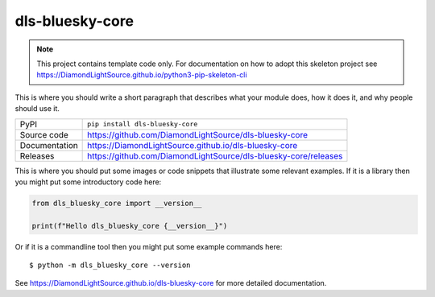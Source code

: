 dls-bluesky-core
===========================

|code_ci| |docs_ci| |coverage| |pypi_version| |license|

.. note::

    This project contains template code only. For documentation on how to
    adopt this skeleton project see
    https://DiamondLightSource.github.io/python3-pip-skeleton-cli

This is where you should write a short paragraph that describes what your module does,
how it does it, and why people should use it.

============== ==============================================================
PyPI           ``pip install dls-bluesky-core``
Source code    https://github.com/DiamondLightSource/dls-bluesky-core
Documentation  https://DiamondLightSource.github.io/dls-bluesky-core
Releases       https://github.com/DiamondLightSource/dls-bluesky-core/releases
============== ==============================================================

This is where you should put some images or code snippets that illustrate
some relevant examples. If it is a library then you might put some
introductory code here:

.. code-block:: python

    from dls_bluesky_core import __version__

    print(f"Hello dls_bluesky_core {__version__}")

Or if it is a commandline tool then you might put some example commands here::

    $ python -m dls_bluesky_core --version

.. |code_ci| image:: https://github.com/DiamondLightSource/dls-bluesky-core/actions/workflows/code.yml/badge.svg?branch=main
    :target: https://github.com/DiamondLightSource/dls-bluesky-core/actions/workflows/code.yml
    :alt: Code CI

.. |docs_ci| image:: https://github.com/DiamondLightSource/dls-bluesky-core/actions/workflows/docs.yml/badge.svg?branch=main
    :target: https://github.com/DiamondLightSource/dls-bluesky-core/actions/workflows/docs.yml
    :alt: Docs CI

.. |coverage| image:: https://codecov.io/gh/DiamondLightSource/dls-bluesky-core/branch/main/graph/badge.svg
    :target: https://codecov.io/gh/DiamondLightSource/dls-bluesky-core
    :alt: Test Coverage

.. |pypi_version| image:: https://img.shields.io/pypi/v/dls-bluesky-core.svg
    :target: https://pypi.org/project/dls-bluesky-core
    :alt: Latest PyPI version

.. |license| image:: https://img.shields.io/badge/License-Apache%202.0-blue.svg
    :target: https://opensource.org/licenses/Apache-2.0
    :alt: Apache License

..
    Anything below this line is used when viewing README.rst and will be replaced
    when included in index.rst

See https://DiamondLightSource.github.io/dls-bluesky-core for more detailed documentation.
